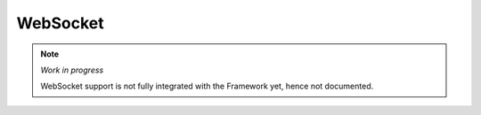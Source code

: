 WebSocket
=========

.. note::

    *Work in progress*

    WebSocket support is not fully integrated with the Framework yet, hence not documented.
